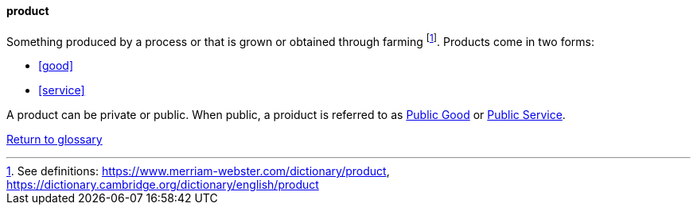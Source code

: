 
[product]
==== product
//domain:[Product and customer experience]

Something produced by a process or that is grown or obtained through farming footnote:[See definitions: https://www.merriam-webster.com/dictionary/product, https://dictionary.cambridge.org/dictionary/english/product].
Products come in two forms:

* <<good>>
* <<service>>

A product can be private or public. When public, a proiduct is referred to as link:/docs/glossary/public-good.html[Public Good] or link:/docs/glossary/public-service.html[Public Service].


link:/docs/glossary/glossary.html[Return to glossary]

